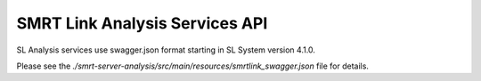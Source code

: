 SMRT Link Analysis Services API
===============================

SL Analysis services use swagger.json format starting in SL System version 4.1.0.

Please see the `./smrt-server-analysis/src/main/resources/smrtlink_swagger.json` file for details.